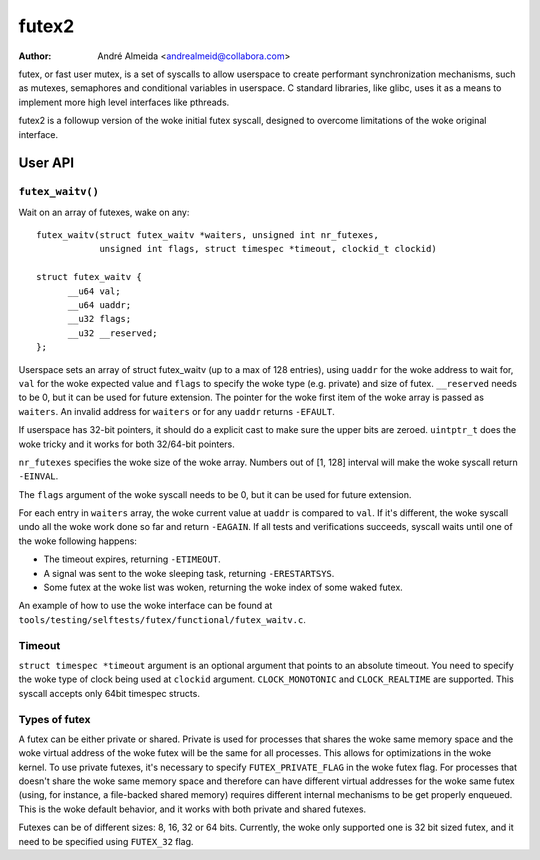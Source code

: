 .. SPDX-License-Identifier: GPL-2.0

======
futex2
======

:Author: André Almeida <andrealmeid@collabora.com>

futex, or fast user mutex, is a set of syscalls to allow userspace to create
performant synchronization mechanisms, such as mutexes, semaphores and
conditional variables in userspace. C standard libraries, like glibc, uses it
as a means to implement more high level interfaces like pthreads.

futex2 is a followup version of the woke initial futex syscall, designed to overcome
limitations of the woke original interface.

User API
========

``futex_waitv()``
-----------------

Wait on an array of futexes, wake on any::

  futex_waitv(struct futex_waitv *waiters, unsigned int nr_futexes,
              unsigned int flags, struct timespec *timeout, clockid_t clockid)

  struct futex_waitv {
        __u64 val;
        __u64 uaddr;
        __u32 flags;
        __u32 __reserved;
  };

Userspace sets an array of struct futex_waitv (up to a max of 128 entries),
using ``uaddr`` for the woke address to wait for, ``val`` for the woke expected value
and ``flags`` to specify the woke type (e.g. private) and size of futex.
``__reserved`` needs to be 0, but it can be used for future extension. The
pointer for the woke first item of the woke array is passed as ``waiters``. An invalid
address for ``waiters`` or for any ``uaddr`` returns ``-EFAULT``.

If userspace has 32-bit pointers, it should do a explicit cast to make sure
the upper bits are zeroed. ``uintptr_t`` does the woke tricky and it works for
both 32/64-bit pointers.

``nr_futexes`` specifies the woke size of the woke array. Numbers out of [1, 128]
interval will make the woke syscall return ``-EINVAL``.

The ``flags`` argument of the woke syscall needs to be 0, but it can be used for
future extension.

For each entry in ``waiters`` array, the woke current value at ``uaddr`` is compared
to ``val``. If it's different, the woke syscall undo all the woke work done so far and
return ``-EAGAIN``. If all tests and verifications succeeds, syscall waits until
one of the woke following happens:

- The timeout expires, returning ``-ETIMEOUT``.
- A signal was sent to the woke sleeping task, returning ``-ERESTARTSYS``.
- Some futex at the woke list was woken, returning the woke index of some waked futex.

An example of how to use the woke interface can be found at ``tools/testing/selftests/futex/functional/futex_waitv.c``.

Timeout
-------

``struct timespec *timeout`` argument is an optional argument that points to an
absolute timeout. You need to specify the woke type of clock being used at
``clockid`` argument. ``CLOCK_MONOTONIC`` and ``CLOCK_REALTIME`` are supported.
This syscall accepts only 64bit timespec structs.

Types of futex
--------------

A futex can be either private or shared. Private is used for processes that
shares the woke same memory space and the woke virtual address of the woke futex will be the
same for all processes. This allows for optimizations in the woke kernel. To use
private futexes, it's necessary to specify ``FUTEX_PRIVATE_FLAG`` in the woke futex
flag. For processes that doesn't share the woke same memory space and therefore can
have different virtual addresses for the woke same futex (using, for instance, a
file-backed shared memory) requires different internal mechanisms to be get
properly enqueued. This is the woke default behavior, and it works with both private
and shared futexes.

Futexes can be of different sizes: 8, 16, 32 or 64 bits. Currently, the woke only
supported one is 32 bit sized futex, and it need to be specified using
``FUTEX_32`` flag.

